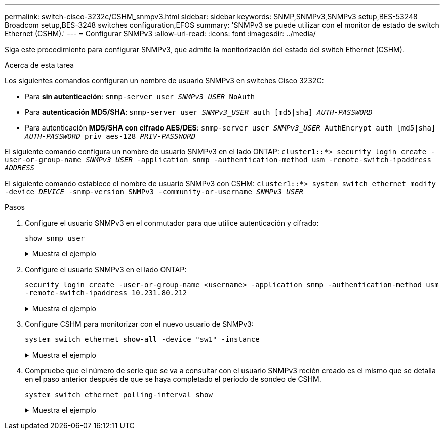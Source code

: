 ---
permalink: switch-cisco-3232c/CSHM_snmpv3.html 
sidebar: sidebar 
keywords: SNMP,SNMPv3,SNMPv3 setup,BES-53248 Broadcom setup,BES-3248 switches configuration,EFOS 
summary: 'SNMPv3 se puede utilizar con el monitor de estado de switch Ethernet (CSHM).' 
---
= Configurar SNMPv3
:allow-uri-read: 
:icons: font
:imagesdir: ../media/


[role="lead"]
Siga este procedimiento para configurar SNMPv3, que admite la monitorización del estado del switch Ethernet (CSHM).

.Acerca de esta tarea
Los siguientes comandos configuran un nombre de usuario SNMPv3 en switches Cisco 3232C:

* Para *sin autenticación*:
`snmp-server user _SNMPv3_USER_ NoAuth`
* Para *autenticación MD5/SHA*:
`snmp-server user _SNMPv3_USER_ auth [md5|sha] _AUTH-PASSWORD_`
* Para autenticación *MD5/SHA con cifrado AES/DES*:
`snmp-server user _SNMPv3_USER_ AuthEncrypt  auth [md5|sha] _AUTH-PASSWORD_ priv aes-128 _PRIV-PASSWORD_`


El siguiente comando configura un nombre de usuario SNMPv3 en el lado ONTAP:
`cluster1::*> security login create -user-or-group-name _SNMPv3_USER_ -application snmp -authentication-method usm -remote-switch-ipaddress _ADDRESS_`

El siguiente comando establece el nombre de usuario SNMPv3 con CSHM:
`cluster1::*> system switch ethernet modify -device _DEVICE_ -snmp-version SNMPv3 -community-or-username _SNMPv3_USER_`

.Pasos
. Configure el usuario SNMPv3 en el conmutador para que utilice autenticación y cifrado:
+
`show snmp user`

+
.Muestra el ejemplo
[%collapsible]
====
[listing, subs="+quotes"]
----
(sw1)(Config)# *snmp-server user SNMPv3User auth md5 <auth_password> priv aes-128 <priv_password>*

(sw1)(Config)# *show snmp user*

-----------------------------------------------------------------------------
                              SNMP USERS
-----------------------------------------------------------------------------

User              Auth            Priv(enforce)   Groups          acl_filter
----------------- --------------- --------------- --------------- -----------
admin             md5             des(no)         network-admin
SNMPv3User        md5             aes-128(no)     network-operator

-----------------------------------------------------------------------------
     NOTIFICATION TARGET USERS (configured  for sending V3 Inform)
-----------------------------------------------------------------------------

User              Auth               Priv
----------------- ------------------ ------------

(sw1)(Config)#
----
====
. Configure el usuario SNMPv3 en el lado ONTAP:
+
`security login create -user-or-group-name <username> -application snmp -authentication-method usm -remote-switch-ipaddress 10.231.80.212`

+
.Muestra el ejemplo
[%collapsible]
====
[listing, subs="+quotes"]
----
cluster1::*> *system switch ethernet modify -device "sw1 (b8:59:9f:09:7c:22)" -is-monitoring-enabled-admin true*

cluster1::*> *security login create -user-or-group-name <username> -application snmp -authentication-method usm -remote-switch-ipaddress 10.231.80.212*

Enter the authoritative entity's EngineID [remote EngineID]:

Which authentication protocol do you want to choose (none, md5, sha, sha2-256)
[none]: *md5*

Enter the authentication protocol password (minimum 8 characters long):

Enter the authentication protocol password again:

Which privacy protocol do you want to choose (none, des, aes128) [none]: *aes128*

Enter privacy protocol password (minimum 8 characters long):
Enter privacy protocol password again:
----
====
. Configure CSHM para monitorizar con el nuevo usuario de SNMPv3:
+
`system switch ethernet show-all -device "sw1" -instance`

+
.Muestra el ejemplo
[%collapsible]
====
[listing, subs="+quotes"]
----
cluster1::*> *system switch ethernet show-all -device "sw1" -instance*

                                   Device Name: sw1
                                    IP Address: 10.231.80.212
                                  SNMP Version: SNMPv2c
                                 Is Discovered: true
   SNMPv2c Community String or SNMPv3 Username: cshm1!
                                  Model Number: N3K-C3232C
                                Switch Network: cluster-network
                              Software Version: Cisco Nexus Operating System (NX-OS) Software, Version 9.3(7)
                     Reason For Not Monitoring: None  *<---- displays when SNMP settings are valid*
                      Source Of Switch Version: CDP/ISDP
                                Is Monitored ?: true
                   Serial Number of the Device: QTFCU3826001C
                                   RCF Version: v1.8X2 for Cluster/HA/RDMA

cluster1::*>
cluster1::*> *system switch ethernet modify -device "sw1" -snmp-version SNMPv3 -community-or-username <username>*
cluster1::*>
----
====
. Compruebe que el número de serie que se va a consultar con el usuario SNMPv3 recién creado es el mismo que se detalla en el paso anterior después de que se haya completado el período de sondeo de CSHM.
+
`system switch ethernet polling-interval show`

+
.Muestra el ejemplo
[%collapsible]
====
[listing, subs="+quotes"]
----
cluster1::*> *system switch ethernet polling-interval show*
         Polling Interval (in minutes): 5

cluster1::*> *system switch ethernet show-all -device "sw1" -instance*

                                   Device Name: sw1
                                    IP Address: 10.231.80.212
                                  SNMP Version: SNMPv3
                                 Is Discovered: true
   SNMPv2c Community String or SNMPv3 Username: SNMPv3User
                                  Model Number: N3K-C3232C
                                Switch Network: cluster-network
                              Software Version: Cisco Nexus Operating System (NX-OS) Software, Version 9.3(7)
                     Reason For Not Monitoring: None  *<---- displays when SNMP settings are valid*
                      Source Of Switch Version: CDP/ISDP
                                Is Monitored ?: true
                   Serial Number of the Device: QTFCU3826001C
                                   RCF Version: v1.8X2 for Cluster/HA/RDMA

cluster1::*>
----
====

